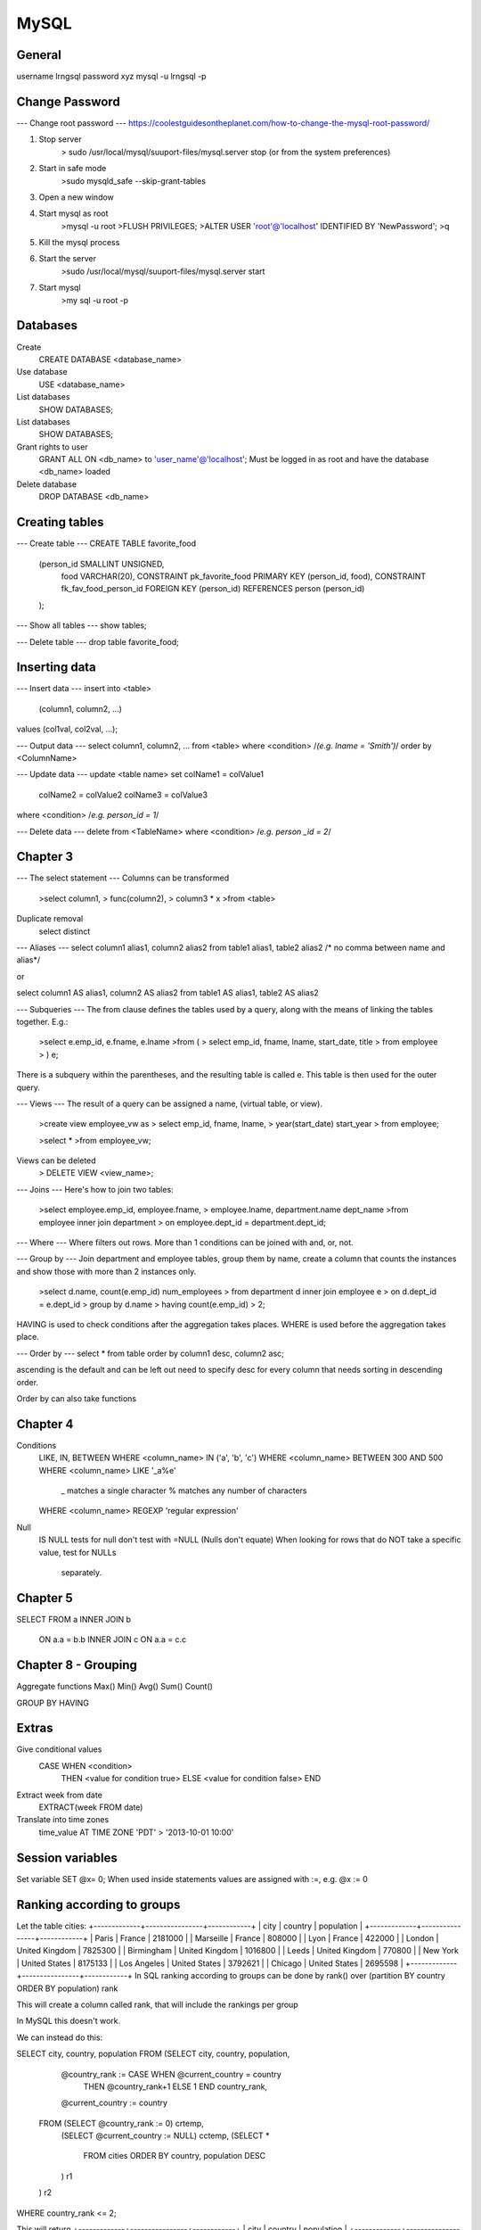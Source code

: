 #####
MySQL
#####

--------------------------------------------------------------------------------
                                      General
--------------------------------------------------------------------------------
username lrngsql
password xyz
mysql -u lrngsql -p

--------------------------------------------------------------------------------
                                      Change Password 
--------------------------------------------------------------------------------
--- Change root password ---
https://coolestguidesontheplanet.com/how-to-change-the-mysql-root-password/

1) Stop server
    > sudo /usr/local/mysql/suuport-files/mysql.server stop 
    (or from the system preferences)

2) Start in safe mode
    >sudo mysqld_safe --skip-grant-tables

3) Open a new window

4) Start mysql as root
    >mysql -u root
    >FLUSH PRIVILEGES;
    >ALTER USER 'root'@'localhost' IDENTIFIED BY 'NewPassword';
    >\q

5) Kill the mysql process

6) Start the server
    >sudo /usr/local/mysql/suuport-files/mysql.server start

7) Start mysql
    >my sql -u root -p


--------------------------------------------------------------------------------
                               Databases 
--------------------------------------------------------------------------------
Create
    CREATE DATABASE <database_name>
Use database
    USE <database_name>
List databases
    SHOW DATABASES;
List databases
    SHOW DATABASES;
Grant rights to user
    GRANT ALL ON <db_name> to 'user_name'@'localhost'; 
    Must be logged in as root and have the database <db_name> loaded
Delete database
    DROP DATABASE <db_name>

    

--------------------------------------------------------------------------------
                               Creating tables                               
--------------------------------------------------------------------------------
--- Create table ---
CREATE TABLE favorite_food
    (person_id SMALLINT UNSIGNED,
     food VARCHAR(20),
     CONSTRAINT pk_favorite_food PRIMARY KEY (person_id, food),
     CONSTRAINT fk_fav_food_person_id FOREIGN KEY (person_id)
     REFERENCES person (person_id)
    );

--- Show all tables ---
show tables;

--- Delete table ---
drop table favorite_food; 



--------------------------------------------------------------------------------
                               Inserting data                                
--------------------------------------------------------------------------------
--- Insert data ---
insert into <table>
       (column1, column2, ...)
values (col1val, col2val, ...);


--- Output data ---
select column1, column2, ...
from <table>
where <condition> /*(e.g. lname = 'Smith')*/
order by <ColumnName>


--- Update data ---
update <table name>
set colName1 = colValue1
    colName2 = colValue2
    colName3 = colValue3
where <condition> /*e.g. person_id = 1*/


--- Delete data ---
delete from <TableName>
where <condition> /*e.g. person _id = 2*/


--------------------------------------------------------------------------------
                               Chapter 3                                     
--------------------------------------------------------------------------------
--- The select statement ---
Columns can be transformed
    >select column1, 
    >       func(column2), 
    >       column3 * x
    >from <table>

Duplicate removal
    select distinct 

--- Aliases ---   
select column1 alias1, column2 alias2
from table1 alias1, table2 alias2     /* no comma between name and alias*/

or

select column1 AS alias1, column2 AS alias2
from table1 AS alias1, table2 AS alias2

--- Subqueries ---
The from clause defines the tables used by a query, along with the means of
linking the tables together.  E.g.:
    >select e.emp_id, e.fname, e.lname
    >from (
    >      select emp_id, fname, lname, start_date, title
    >      from employee
    >     ) e;
    
There is a subquery within the parentheses, and the resulting table is 
called e. This table is then used for the outer query.

--- Views ---
The result of a query can be assigned a name, (virtual table, or view).
    >create view employee_vw as
    >    select emp_id, fname, lname,
    >           year(start_date) start_year
    >    from employee;
    
    >select *
    >from employee_vw;

Views can be deleted
    > DELETE VIEW <view_name>;

--- Joins ---
Here's how to join two tables:
    >select employee.emp_id, employee.fname,
    >       employee.lname, department.name dept_name
    >from employee inner join department
    >     on employee.dept_id = department.dept_id;


--- Where ---
Where filters out rows. More than 1 conditions can be joined with and, or, not.


--- Group by ---
Join department and employee tables, group them by name, 
create a column that counts the instances and show those with more than 2 
instances only. 
    >select d.name, count(e.emp_id) num_employees
    >    from department d inner join employee e
    >    on d.dept_id = e.dept_id
    >    group by d.name
    >    having count(e.emp_id) > 2;

HAVING is used to check conditions after the aggregation takes places.
WHERE  is used before the aggregation takes place.

--- Order by ---
select *
from table
order by column1 desc, column2 asc;

ascending is the default and can be left out
need to specify desc for every column that needs sorting in descending order.

Order by can also take functions


--------------------------------------------------------------------------------
                               Chapter 4                                     
--------------------------------------------------------------------------------
Conditions
    LIKE, IN, BETWEEN
    WHERE <column_name> IN ('a', 'b', 'c')
    WHERE <column_name> BETWEEN 300 AND 500
    WHERE <column_name> LIKE '_a%e'
        _ matches a single character
        % matches any number of characters
    WHERE <column_name> REGEXP 'regular expression'
    
Null
    IS NULL tests for null
    don't test with =NULL (Nulls don't equate)
    When looking for rows that do NOT take a specific value, test for NULLs 
        separately. 

--------------------------------------------------------------------------------
                               Chapter 5                                     
--------------------------------------------------------------------------------
SELECT
FROM a INNER JOIN b
    ON a.a = b.b
    INNER JOIN c
    ON a.a = c.c


--------------------------------------------------------------------------------
                               Chapter 8 - Grouping                          
--------------------------------------------------------------------------------
Aggregate functions
Max()
Min()
Avg()
Sum()
Count()

GROUP BY 
HAVING

--------------------------------------------------------------------------------
                               Extras                                        
--------------------------------------------------------------------------------
Give conditional values 
    CASE WHEN <condition> 
         THEN <value for condition true> 
         ELSE <value for condition false> 
         END

Extract week from date
    EXTRACT(week FROM date)

Translate into time zones
    time_value AT TIME ZONE 'PDT' > '2013-10-01 10:00'


--------------------------------------------------------------------------------
                         Session variables 
--------------------------------------------------------------------------------
Set variable
SET @x= 0;
When used inside statements values are assigned with :=, e.g. 
@x := 0


--------------------------------------------------------------------------------
                         Ranking according to groups                   
--------------------------------------------------------------------------------
Let the table cities: 
+-------------+----------------+------------+
| city        | country        | population |
+-------------+----------------+------------+
| Paris       | France         |    2181000 |
| Marseille   | France         |     808000 |
| Lyon        | France         |     422000 |
| London      | United Kingdom |    7825300 |
| Birmingham  | United Kingdom |    1016800 |
| Leeds       | United Kingdom |     770800 |
| New York    | United States  |    8175133 |
| Los Angeles | United States  |    3792621 |
| Chicago     | United States  |    2695598 |
+-------------+----------------+------------+
In SQL ranking according to groups can be done by
rank() over (partition BY country ORDER BY population) rank

This will create a column called rank, that will include the rankings per group

In MySQL this doesn't work. 

We can instead do this:

SELECT city, country, population
FROM (SELECT city, country, population,
            @country_rank := CASE WHEN @current_country = country 
                THEN @country_rank+1 ELSE 1 END country_rank,
            @current_country := country
      FROM (SELECT @country_rank := 0) crtemp,
           (SELECT @current_country := NULL) cctemp,
           (SELECT *
            FROM cities
            ORDER BY country, population DESC
           ) r1
      ) r2
WHERE country_rank <= 2;

This will return 
+-------------+----------------+------------+
| city        | country        | population |
+-------------+----------------+------------+
| Paris       | France         |    2181000 |
| Marseille   | France         |     808000 |
| London      | United Kingdom |    7825300 |
| Birmingham  | United Kingdom |    1016800 |
| New York    | United States  |    8175133 |
| Los Angeles | United States  |    3792621 |
+-------------+----------------+------------+


A lot is happening here!
The innermost SELECT, selects the whole cities table and orders it by 
country and population.

The 2 SELECTS that preceed it initialise the session variables @country_rank
and @current_country. This step is necessary; if ommited the query will not 
work the first time it runs, but it will the second!

The 2nd innermost SELECT creates a table that contains city, country, 
population and 2 more columns. The first is country_rank, which is an 
increasing number that resets every time a new country is encountered. 
The last column is a storage of the current country, to be remembered when
the next row is read.

Finally, the outermost SELECT is needed to a) remove the uneccessary columns
and b) if WHERE is used in the SELECT that's just below, the country_rank
column is not seen. Not sure why...

The FROM (SELECT @country_rank := 0) crtemp, statements could be 
replaced with an initailisation of the session variables outside the 
query as:

SET @country_rank = 0;
SET @current_country = NULL;
SELECT city, country, population
FROM (SELECT city, country, population,
            @country_rank := CASE WHEN @current_country = country 
                THEN @country_rank+1 ELSE 1 END country_rank,
            @current_country := country
      FROM (SELECT *
            FROM cities
            ORDER BY country, population DESC
           ) r1
      ) r2
WHERE country_rank <= 2;



--------------------------------------------------------------------------------
--- SQL Server -----------------------------------------------------------------
--------------------------------------------------------------------------------
sp_columns <table_name>
    Specify the columns of a table
